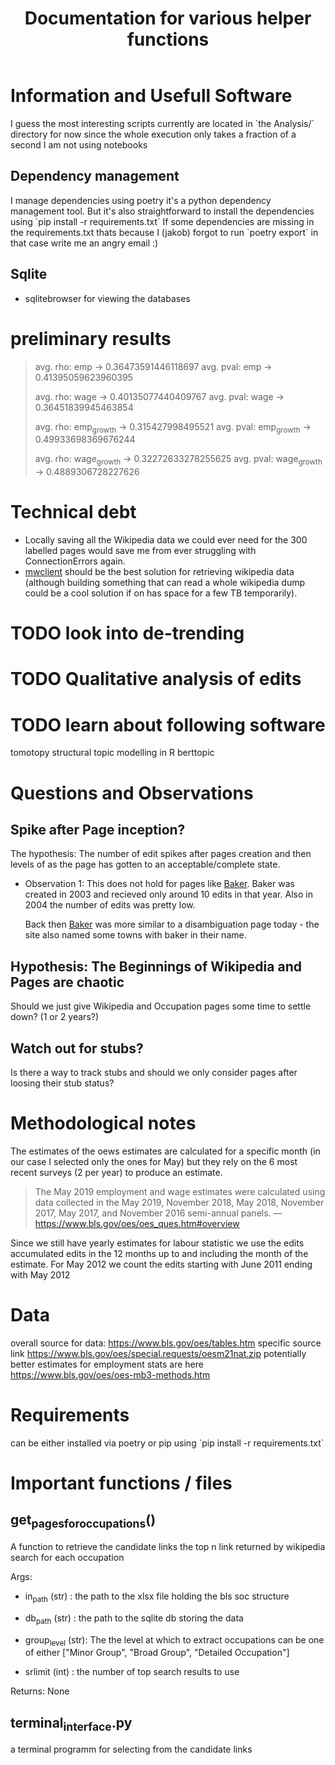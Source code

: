 #+Title: Documentation for various helper functions
* Information and Usefull Software
I guess the most interesting scripts currently are located in `the Analysis/` directory
for now since the whole execution only takes a fraction of a second I am not using notebooks

** Dependency management
I manage dependencies using poetry it's a python dependency management tool. 
But it's also straightforward to install the dependencies using `pip install -r requirements.txt`
If some dependencies are missing in the requirements.txt thats because I (jakob) forgot to run `poetry export` in that case write me an angry email :)

** Sqlite
- sqlitebrowser
  for viewing the databases
 
* preliminary results


#+begin_quote
avg. rho: emp -> 0.36473591446118697
avg. pval: emp -> 0.41395059623960395


avg. rho: wage -> 0.40135077440409767
avg. pval: wage -> 0.36451839945463854

avg. rho: emp_growth -> 0.315427998495521
avg. pval: emp_growth -> 0.49933698369676244

avg. rho: wage_growth -> 0.32272633278255625
avg. pval: wage_growth -> 0.4889306728227626
#+end_quote

* Technical debt
- Locally saving all the Wikipedia data we could ever need for the 300 labelled pages would save me from ever struggling with ConnectionErrors again.
- [[https://mwclient.readthedocs.io/en/latest/user/page-ops.html][mwclient]] should be the best solution for retrieving wikipedia data (although building something that can read a whole wikipedia dump could be a cool solution if on has space for a few TB temporarily).


* TODO look into de-trending
* TODO Qualitative analysis of edits
* TODO learn about following software
tomotopy
structural topic modelling in R
berttopic

* Questions and Observations
** Spike after Page inception?
The hypothesis:
The number of edit spikes after pages creation and then levels of as the page has gotten to an acceptable/complete state.

- Observation 1:
  This does not hold for pages like [[https://en.wikipedia.org/wiki/Baker][Baker]]. Baker was created in 2003 and recieved only around 10 edits in that year. Also in 2004 the number of edits was pretty low.

  Back then [[https://en.wikipedia.org/wiki/Baker][Baker]] was more similar to a disambiguation page today - the site also named some towns with baker in their name.
  
** Hypothesis: The Beginnings of Wikipedia and Pages are chaotic
Should we just give Wikipedia and Occupation pages some time to settle down? (1 or 2 years?)

** Watch out for stubs?
Is there a way to track stubs and should we only consider pages after loosing their stub status?

* Methodological notes
The estimates of the oews estimates are calculated for a specific month (in our case I selected only the ones for May) but they rely on the 6 most recent surveys (2 per year) to produce an estimate.

#+begin_quote
The May 2019 employment and wage estimates were calculated using data collected in the May 2019, November 2018, May 2018, November 2017, May 2017, and November 2016 semi-annual panels. 
--- https://www.bls.gov/oes/oes_ques.htm#overview
#+end_quote

Since we still have yearly estimates for labour statistic we use the edits accumulated edits in the 12 months up to and including the month of the estimate.
For May 2012 we count the edits starting with June 2011 ending with May 2012
* Data 
overall source for data:
https://www.bls.gov/oes/tables.htm
specific source link https://www.bls.gov/oes/special.requests/oesm21nat.zip
potentially better estimates for employment stats are here https://www.bls.gov/oes/oes-mb3-methods.htm
* Requirements
can be either installed via poetry or pip using `pip install -r requirements.txt`

* Important functions / files

** get_pages_for_occupations()
A function to retrieve the candidate links the top n link returned by wikipedia search for each occupation


Args:
 - in_path (str) : the path to the xlsx file holding the bls soc structure

 - db_path (str) : the path to the sqlite db storing the data

 - group_level (str): The the level at which to extract occupations can be one of either ["Minor  Group", "Broad Group", "Detailed Occupation"]

 - srlimit (int) : the number of top search results to use


Returns:
  None

 
** terminal_interface.py

a terminal programm for selecting from the candidate links

